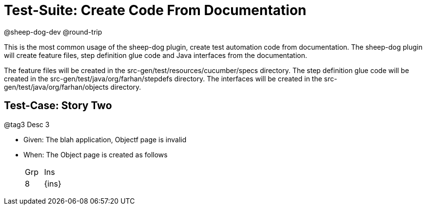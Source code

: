 = Test-Suite: Create Code From Documentation

@sheep-dog-dev
@round-trip

This is the most common usage of the sheep-dog plugin, create test automation code from documentation.
The sheep-dog plugin will create feature files, step definition glue code and Java interfaces from the documentation.

The feature files will be created in the src-gen/test/resources/cucumber/specs directory.
The step definition glue code will be created in the src-gen/test/java/org/farhan/stepdefs directory.
The interfaces will be created in the src-gen/test/java/org/farhan/objects directory.

== Test-Case: Story Two

@tag3
Desc 3

* Given: The blah application, Objectf page is invalid

* When: The Object page is created as follows
+
|===
| Grp | Ins  
| 8   | {ins}
|===

